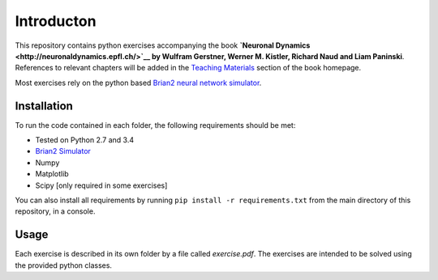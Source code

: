 Introducton
===================================

This repository contains python exercises accompanying the book
**`Neuronal Dynamics <http://neuronaldynamics.epfl.ch/>`__ by Wulfram
Gerstner, Werner M. Kistler, Richard Naud and Liam Paninski**.
References to relevant chapters will be added in the `Teaching
Materials <http://neuronaldynamics.epfl.ch/lectures.html>`__ section of
the book homepage.

Most exercises rely on the python based `Brian2 neural network
simulator <https://github.com/brian-team/brian2>`__.

Installation
------------

To run the code contained in each folder, the following requirements
should be met:

-  Tested on Python 2.7 and 3.4
-  `Brian2 Simulator <https://github.com/brian-team/brian2>`__
-  Numpy
-  Matplotlib
-  Scipy [only required in some exercises]

You can also install all requirements by running
``pip install -r requirements.txt`` from the main directory of this
repository, in a console.

Usage
-----

Each exercise is described in its own folder by a file called `exercise.pdf`.
The exercises are intended to be solved using the provided python classes.